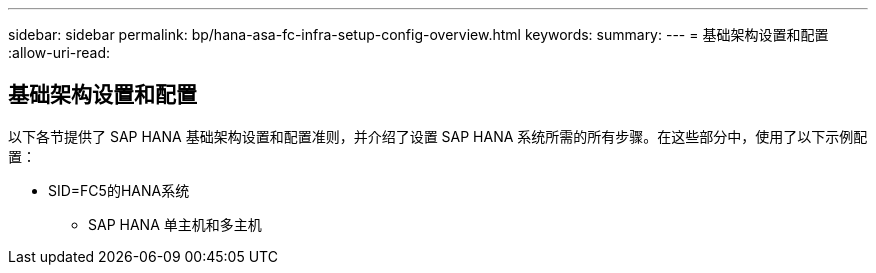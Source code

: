 ---
sidebar: sidebar 
permalink: bp/hana-asa-fc-infra-setup-config-overview.html 
keywords:  
summary:  
---
= 基础架构设置和配置
:allow-uri-read: 




== 基础架构设置和配置

[role="lead"]
以下各节提供了 SAP HANA 基础架构设置和配置准则，并介绍了设置 SAP HANA 系统所需的所有步骤。在这些部分中，使用了以下示例配置：

* SID=FC5的HANA系统
+
** SAP HANA 单主机和多主机



